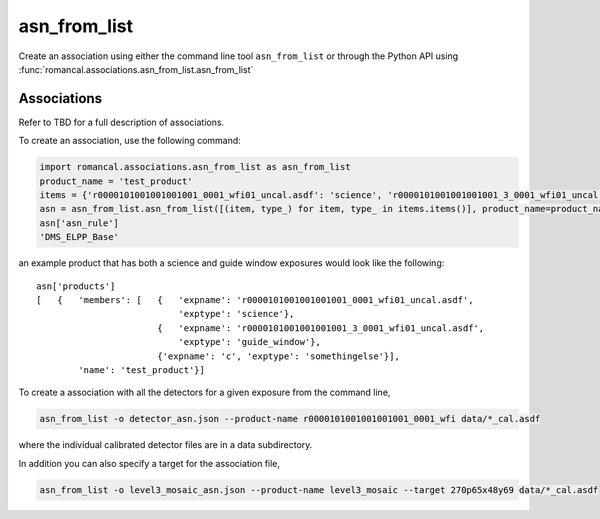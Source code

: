 .. _asn-from-list:

asn_from_list
=============

Create an association using either the command line tool
``asn_from_list`` or through the Python API using
:func:`romancal.associations.asn_from_list.asn_from_list`


Associations
^^^^^^^^^^^^

Refer to TBD for a full description of associations.

To create an association, use the following command:

.. code-block:: python

 import romancal.associations.asn_from_list as asn_from_list
 product_name = 'test_product'
 items = {'r0000101001001001001_0001_wfi01_uncal.asdf': 'science', 'r0000101001001001001_3_0001_wfi01_uncal.asdf': 'guide_window', 'c': 'somethingelse'}
 asn = asn_from_list.asn_from_list([(item, type_) for item, type_ in items.items()], product_name=product_name, with_exptype=True)
 asn['asn_rule']
 'DMS_ELPP_Base'


an example product that has both a science and guide window exposures
would look like the following::

    asn['products']
    [   {   'members': [   {   'expname': 'r0000101001001001001_0001_wfi01_uncal.asdf',
                               'exptype': 'science'},
                           {   'expname': 'r0000101001001001001_3_0001_wfi01_uncal.asdf',
                               'exptype': 'guide_window'},
                           {'expname': 'c', 'exptype': 'somethingelse'}],
            'name': 'test_product'}]


To create a association with all the detectors for a given exposure from the command line,

.. code-block:: python

		asn_from_list -o detector_asn.json --product-name r0000101001001001001_0001_wfi data/*_cal.asdf

where the individual calibrated detector files are in a data subdirectory.

In addition you can also specify a target for the association file,

.. code-block:: python

		asn_from_list -o level3_mosaic_asn.json --product-name level3_mosaic --target 270p65x48y69 data/*_cal.asdf
